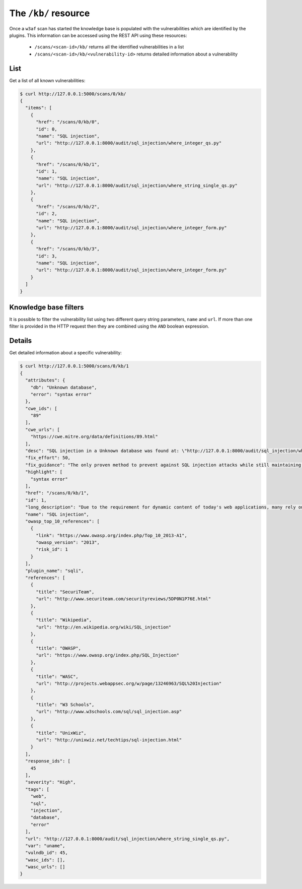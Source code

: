 The ``/kb/`` resource
=====================

Once a ``w3af`` scan has started the knowledge base is populated with the
vulnerabilities which are identified by the plugins. This information can be
accessed using the REST API using these resources:

 * ``/scans/<scan-id>/kb/`` returns all the identified vulnerabilities in a list
 * ``/scans/<scan-id>/kb/<vulnerability-id>`` returns detailed information about a vulnerability


List
----

Get a list of all known vulnerabilities:

.. code-block:: none

    $ curl http://127.0.0.1:5000/scans/0/kb/
    {
      "items": [
        {
          "href": "/scans/0/kb/0",
          "id": 0,
          "name": "SQL injection",
          "url": "http://127.0.0.1:8000/audit/sql_injection/where_integer_qs.py"
        },
        {
          "href": "/scans/0/kb/1",
          "id": 1,
          "name": "SQL injection",
          "url": "http://127.0.0.1:8000/audit/sql_injection/where_string_single_qs.py"
        },
        {
          "href": "/scans/0/kb/2",
          "id": 2,
          "name": "SQL injection",
          "url": "http://127.0.0.1:8000/audit/sql_injection/where_integer_form.py"
        },
        {
          "href": "/scans/0/kb/3",
          "id": 3,
          "name": "SQL injection",
          "url": "http://127.0.0.1:8000/audit/sql_injection/where_integer_form.py"
        }
      ]
    }


Knowledge base filters
----------------------

It is possible to filter the vulnerability list using two different query
string parameters, ``name`` and ``url``. If more than one filter is provided in
the HTTP request then they are combined using the ``AND`` boolean expression.


Details
-------

Get detailed information about a specific vulnerability:

.. code-block:: none

    $ curl http://127.0.0.1:5000/scans/0/kb/1
    {
      "attributes": {
        "db": "Unknown database",
        "error": "syntax error"
      },
      "cwe_ids": [
        "89"
      ],
      "cwe_urls": [
        "https://cwe.mitre.org/data/definitions/89.html"
      ],
      "desc": "SQL injection in a Unknown database was found at: \"http://127.0.0.1:8000/audit/sql_injection/where_string_single_qs.py\", using HTTP method GET. The sent data was: \"uname=a%27b%22c%27d%22\" The modified parameter was \"uname\".",
      "fix_effort": 50,
      "fix_guidance": "The only proven method to prevent against SQL injection attacks while still maintaining full application functionality is to use parameterized queries (also known as prepared statements). When utilising this method of querying the database, any value supplied by the client will be handled as a string value rather than part of the SQL query.\n\nAdditionally, when utilising parameterized queries, the database engine will automatically check to make sure the string being used matches that of the column. For example, the database engine will check that the user supplied input is an integer if the database column is configured to contain integers.",
      "highlight": [
        "syntax error"
      ],
      "href": "/scans/0/kb/1",
      "id": 1,
      "long_description": "Due to the requirement for dynamic content of today's web applications, many rely on a database backend to store data that will be called upon and processed by the web application (or other programs). Web applications retrieve data from the database by using Structured Query Language (SQL) queries.\n\nTo meet demands of many developers, database servers (such as MSSQL, MySQL, Oracle etc.) have additional built-in functionality that can allow extensive control of the database and interaction with the host operating system itself. An SQL injection occurs when a value originating from the client's request is used within a SQL query without prior sanitisation. This could allow cyber-criminals to execute arbitrary SQL code and steal data or use the additional functionality of the database server to take control of more server components.\n\nThe successful exploitation of a SQL injection can be devastating to an organisation and is one of the most commonly exploited web application vulnerabilities.\n\nThis injection was detected as the tool was able to cause the server to respond to the request with a database related error.",
      "name": "SQL injection",
      "owasp_top_10_references": [
        {
          "link": "https://www.owasp.org/index.php/Top_10_2013-A1",
          "owasp_version": "2013",
          "risk_id": 1
        }
      ],
      "plugin_name": "sqli",
      "references": [
        {
          "title": "SecuriTeam",
          "url": "http://www.securiteam.com/securityreviews/5DP0N1P76E.html"
        },
        {
          "title": "Wikipedia",
          "url": "http://en.wikipedia.org/wiki/SQL_injection"
        },
        {
          "title": "OWASP",
          "url": "https://www.owasp.org/index.php/SQL_Injection"
        },
        {
          "title": "WASC",
          "url": "http://projects.webappsec.org/w/page/13246963/SQL%20Injection"
        },
        {
          "title": "W3 Schools",
          "url": "http://www.w3schools.com/sql/sql_injection.asp"
        },
        {
          "title": "UnixWiz",
          "url": "http://unixwiz.net/techtips/sql-injection.html"
        }
      ],
      "response_ids": [
        45
      ],
      "severity": "High",
      "tags": [
        "web",
        "sql",
        "injection",
        "database",
        "error"
      ],
      "url": "http://127.0.0.1:8000/audit/sql_injection/where_string_single_qs.py",
      "var": "uname",
      "vulndb_id": 45,
      "wasc_ids": [],
      "wasc_urls": []
    }

